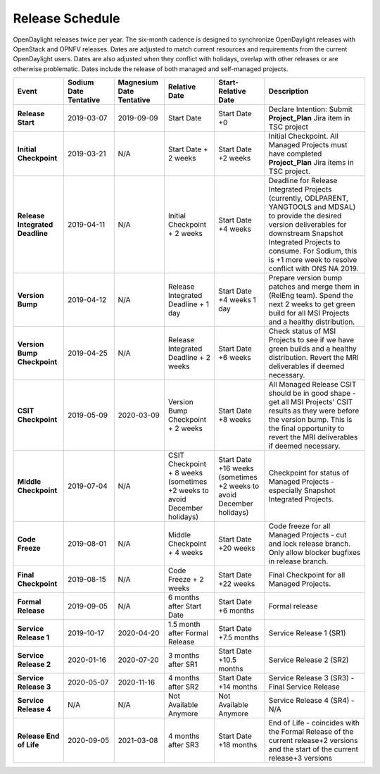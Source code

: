 ================
Release Schedule
================

OpenDaylight releases twice per year. The six-month cadence is designed to
synchronize OpenDaylight releases with OpenStack and OPNFV releases. Dates
are adjusted to match current resources and requirements from the current
OpenDaylight users. Dates are also adjusted when they conflict with holidays,
overlap with other releases or are otherwise problematic. Dates include the
release of both managed and self-managed projects.

.. list-table::
   :widths: 20 20 20 20 20 40
   :header-rows: 1
   :stub-columns: 1

   * - **Event**
     - **Sodium Date Tentative**
     - **Magnesium Date Tentative**
     - **Relative Date**
     - **Start-Relative Date**
     - **Description**

   * - Release Start
     - 2019-03-07
     - 2019-09-09
     - Start Date
     - Start Date +0
     - Declare Intention: Submit **Project_Plan** Jira item in TSC project

   * - Initial Checkpoint
     - 2019-03-21
     - N/A
     - Start Date + 2 weeks
     - Start Date +2 weeks
     - Initial Checkpoint. All Managed Projects must have completed
       **Project_Plan** Jira items in TSC project.

   * - Release Integrated Deadline
     - 2019-04-11
     - N/A
     - Initial Checkpoint + 2 weeks
     - Start Date +4 weeks
     - Deadline for Release Integrated Projects (currently, ODLPARENT,
       YANGTOOLS and MDSAL) to provide the desired version deliverables for
       downstream Snapshot Integrated Projects to consume.
       For Sodium, this is +1 more week to resolve conflict with ONS NA 2019.

   * - Version Bump
     - 2019-04-12
     - N/A
     - Release Integrated Deadline + 1 day
     - Start Date +4 weeks 1 day
     - Prepare version bump patches and merge them in (RelEng team). Spend the
       next 2 weeks to get green build for all MSI Projects and a healthy
       distribution.

   * - Version Bump Checkpoint
     - 2019-04-25
     - N/A
     - Release Integrated Deadline + 2 weeks
     - Start Date +6 weeks
     - Check status of MSI Projects to see if we have green builds and a
       healthy distribution. Revert the MRI deliverables if deemed necessary.

   * - CSIT Checkpoint
     - 2019-05-09
     - 2020-03-09
     - Version Bump Checkpoint + 2 weeks
     - Start Date +8 weeks
     - All Managed Release CSIT should be in good shape - get all MSI Projects'
       CSIT results as they were before the version bump. This is the final
       opportunity to revert the MRI deliverables if deemed necessary.

   * - Middle Checkpoint
     - 2019-07-04
     - N/A
     - CSIT Checkpoint + 8 weeks (sometimes +2 weeks to avoid December holidays)
     - Start Date +16 weeks (sometimes +2 weeks to avoid December holidays)
     - Checkpoint for status of Managed Projects - especially Snapshot
       Integrated Projects.

   * - Code Freeze
     - 2019-08-01
     - N/A
     - Middle Checkpoint + 4 weeks
     - Start Date +20 weeks
     - Code freeze for all Managed Projects - cut and lock release branch. Only
       allow blocker bugfixes in release branch.

   * - Final Checkpoint
     - 2019-08-15
     - N/A
     - Code Freeze + 2 weeks
     - Start Date +22 weeks
     - Final Checkpoint for all Managed Projects.

   * - Formal Release
     - 2019-09-05
     - N/A
     - 6 months after Start Date
     - Start Date +6 months
     - Formal release

   * - Service Release 1
     - 2019-10-17
     - 2020-04-20
     - 1.5 month after Formal Release
     - Start Date +7.5 months
     - Service Release 1 (SR1)

   * - Service Release 2
     - 2020-01-16
     - 2020-07-20
     - 3 months after SR1
     - Start Date +10.5 months
     - Service Release 2 (SR2)

   * - Service Release 3
     - 2020-05-07
     - 2020-11-16
     - 4 months after SR2
     - Start Date +14 months
     - Service Release 3 (SR3) - Final Service Release

   * - Service Release 4
     - N/A
     - N/A
     - Not Available Anymore
     - Not Available Anymore
     - Service Release 4 (SR4) - N/A

   * - Release End of Life
     - 2020-09-05
     - 2021-03-08
     - 4 months after SR3
     - Start Date +18 months
     - End of Life - coincides with the Formal Release of the current release+2
       versions and the start of the current release+3 versions
